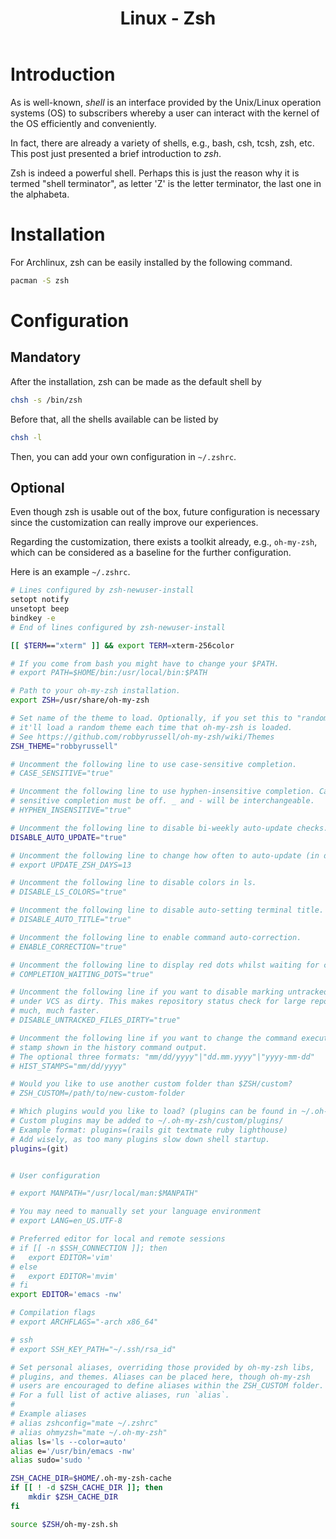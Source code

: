 #+TITLE: Linux - Zsh

* Introduction
As is well-known, /shell/ is an interface provided by the Unix/Linux operation systems (OS) to subscribers whereby a user can interact with the kernel of the OS efficiently and conveniently.

In fact, there are already a variety of shells, e.g., bash, csh, tcsh, zsh, etc. This post just presented a brief introduction to /zsh/.

Zsh is indeed a powerful shell. Perhaps this is just the reason why it is termed "shell terminator", as letter 'Z' is the letter terminator, the last one in the alphabeta.
* Installation
For Archlinux, zsh can be easily installed by the following command.
#+BEGIN_SRC sh
  pacman -S zsh
#+END_SRC
* Configuration
** Mandatory
After the installation, zsh can be made as the default shell by
#+BEGIN_SRC sh
  chsh -s /bin/zsh
#+END_SRC
Before that, all the shells available can be listed by
#+BEGIN_SRC sh
  chsh -l
#+END_SRC
Then, you can add your own configuration in =~/.zshrc=.
** Optional
Even though zsh is usable out of the box, future configuration is necessary since the customization can really improve our experiences.

Regarding the customization, there exists a toolkit already, e.g., =oh-my-zsh=, which can be considered as a baseline for the further configuration.

Here is an example =~/.zshrc=.
#+BEGIN_SRC sh
  # Lines configured by zsh-newuser-install
  setopt notify
  unsetopt beep
  bindkey -e
  # End of lines configured by zsh-newuser-install

  [[ $TERM=="xterm" ]] && export TERM=xterm-256color

  # If you come from bash you might have to change your $PATH.
  # export PATH=$HOME/bin:/usr/local/bin:$PATH

  # Path to your oh-my-zsh installation.
  export ZSH=/usr/share/oh-my-zsh

  # Set name of the theme to load. Optionally, if you set this to "random"
  # it'll load a random theme each time that oh-my-zsh is loaded.
  # See https://github.com/robbyrussell/oh-my-zsh/wiki/Themes
  ZSH_THEME="robbyrussell"

  # Uncomment the following line to use case-sensitive completion.
  # CASE_SENSITIVE="true"

  # Uncomment the following line to use hyphen-insensitive completion. Case
  # sensitive completion must be off. _ and - will be interchangeable.
  # HYPHEN_INSENSITIVE="true"

  # Uncomment the following line to disable bi-weekly auto-update checks.
  DISABLE_AUTO_UPDATE="true"

  # Uncomment the following line to change how often to auto-update (in days).
  # export UPDATE_ZSH_DAYS=13

  # Uncomment the following line to disable colors in ls.
  # DISABLE_LS_COLORS="true"

  # Uncomment the following line to disable auto-setting terminal title.
  # DISABLE_AUTO_TITLE="true"

  # Uncomment the following line to enable command auto-correction.
  # ENABLE_CORRECTION="true"

  # Uncomment the following line to display red dots whilst waiting for completion.
  # COMPLETION_WAITING_DOTS="true"

  # Uncomment the following line if you want to disable marking untracked files
  # under VCS as dirty. This makes repository status check for large repositories
  # much, much faster.
  # DISABLE_UNTRACKED_FILES_DIRTY="true"

  # Uncomment the following line if you want to change the command execution time
  # stamp shown in the history command output.
  # The optional three formats: "mm/dd/yyyy"|"dd.mm.yyyy"|"yyyy-mm-dd"
  # HIST_STAMPS="mm/dd/yyyy"

  # Would you like to use another custom folder than $ZSH/custom?
  # ZSH_CUSTOM=/path/to/new-custom-folder

  # Which plugins would you like to load? (plugins can be found in ~/.oh-my-zsh/plugins/*)
  # Custom plugins may be added to ~/.oh-my-zsh/custom/plugins/
  # Example format: plugins=(rails git textmate ruby lighthouse)
  # Add wisely, as too many plugins slow down shell startup.
  plugins=(git)


  # User configuration

  # export MANPATH="/usr/local/man:$MANPATH"

  # You may need to manually set your language environment
  # export LANG=en_US.UTF-8

  # Preferred editor for local and remote sessions
  # if [[ -n $SSH_CONNECTION ]]; then
  #   export EDITOR='vim'
  # else
  #   export EDITOR='mvim'
  # fi
  export EDITOR='emacs -nw'

  # Compilation flags
  # export ARCHFLAGS="-arch x86_64"

  # ssh
  # export SSH_KEY_PATH="~/.ssh/rsa_id"

  # Set personal aliases, overriding those provided by oh-my-zsh libs,
  # plugins, and themes. Aliases can be placed here, though oh-my-zsh
  # users are encouraged to define aliases within the ZSH_CUSTOM folder.
  # For a full list of active aliases, run `alias`.
  #
  # Example aliases
  # alias zshconfig="mate ~/.zshrc"
  # alias ohmyzsh="mate ~/.oh-my-zsh"
  alias ls='ls --color=auto'
  alias e='/usr/bin/emacs -nw'
  alias sudo='sudo '

  ZSH_CACHE_DIR=$HOME/.oh-my-zsh-cache
  if [[ ! -d $ZSH_CACHE_DIR ]]; then
      mkdir $ZSH_CACHE_DIR
  fi

  source $ZSH/oh-my-zsh.sh

#+END_SRC
